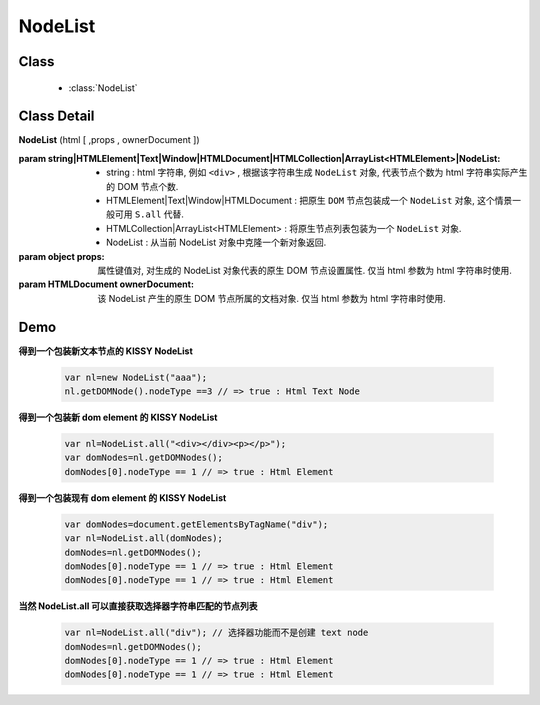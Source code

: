 ﻿.. currentmodule:: Node

NodeList
==================================================

Class
-----------------------------------------------

  * :class:`NodeList`

Class Detail
-----------------------------------------------

.. class:: NodeList

    | **NodeList** (html [ ,props , ownerDocument ])

    :param string|HTMLElement|Text|Window|HTMLDocument|HTMLCollection|ArrayList<HTMLElement>|NodeList:

         * string : html 字符串, 例如 ``<div>`` , 根据该字符串生成 ``NodeList`` 对象, 代表节点个数为 html 字符串实际产生的 DOM 节点个数.
         * HTMLElement|Text|Window|HTMLDocument : 把原生 ``DOM`` 节点包装成一个 ``NodeList`` 对象, 这个情景一般可用 ``S.all`` 代替.
         * HTMLCollection|ArrayList<HTMLElement> : 将原生节点列表包装为一个 ``NodeList`` 对象.
         * NodeList : 从当前 NodeList 对象中克隆一个新对象返回.
                                         
    :param object props: 属性键值对, 对生成的 NodeList 对象代表的原生 DOM 节点设置属性. 仅当 html 参数为 html 字符串时使用.
    :param HTMLDocument ownerDocument: 该 NodeList 产生的原生 DOM 节点所属的文档对象. 仅当 html 参数为 html 字符串时使用.
        
.. versionadded:: 1.2
        推荐除了需要生成文本节点的情况下, 统统使用 :meth:`~NodeList.all` 代替.           
        
Demo
-----------------------------------------------

**得到一个包装新文本节点的 KISSY NodeList**

    .. code-block:: javascript

        var nl=new NodeList("aaa");
        nl.getDOMNode().nodeType ==3 // => true : Html Text Node

**得到一个包装新 dom element 的 KISSY NodeList**

    .. code-block:: javascript

        var nl=NodeList.all("<div></div><p></p>");
        var domNodes=nl.getDOMNodes();
        domNodes[0].nodeType == 1 // => true : Html Element

**得到一个包装现有 dom element 的 KISSY NodeList**

    .. code-block:: javascript

        var domNodes=document.getElementsByTagName("div");
        var nl=NodeList.all(domNodes);
        domNodes=nl.getDOMNodes();
        domNodes[0].nodeType == 1 // => true : Html Element
        domNodes[0].nodeType == 1 // => true : Html Element

**当然 NodeList.all 可以直接获取选择器字符串匹配的节点列表**

    .. code-block:: javascript

        var nl=NodeList.all("div"); // 选择器功能而不是创建 text node
        domNodes=nl.getDOMNodes();
        domNodes[0].nodeType == 1 // => true : Html Element
        domNodes[0].nodeType == 1 // => true : Html Element

